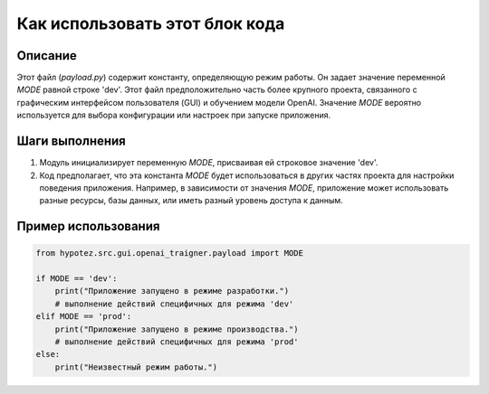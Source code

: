 Как использовать этот блок кода
=========================================================================================

Описание
-------------------------
Этот файл (`payload.py`) содержит константу, определяющую режим работы.  Он задает значение переменной `MODE` равной строке 'dev'.  Этот файл предположительно часть более крупного проекта, связанного с графическим интерфейсом пользователя (GUI) и обучением модели OpenAI. Значение `MODE` вероятно используется для выбора конфигурации или настроек при запуске приложения.

Шаги выполнения
-------------------------
1. Модуль инициализирует переменную `MODE`, присваивая ей строковое значение 'dev'.
2. Код предполагает, что эта константа `MODE` будет использоваться в других частях проекта для настройки поведения приложения. Например, в зависимости от значения `MODE`, приложение может использовать разные ресурсы, базы данных, или иметь разный уровень доступа к данным.

Пример использования
-------------------------
.. code-block:: python

    from hypotez.src.gui.openai_trаigner.payload import MODE

    if MODE == 'dev':
        print("Приложение запущено в режиме разработки.")
        # выполнение действий специфичных для режима 'dev'
    elif MODE == 'prod':
        print("Приложение запущено в режиме производства.")
        # выполнение действий специфичных для режима 'prod'
    else:
        print("Неизвестный режим работы.")